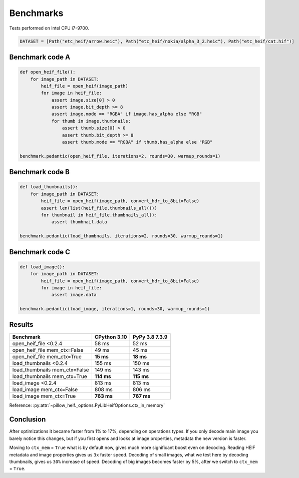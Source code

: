 Benchmarks
==========

Tests performed on Intel CPU i7-9700.

.. code-block:: python

    DATASET = [Path("etc_heif/arrow.heic"), Path("etc_heif/nokia/alpha_3_2.heic"), Path("etc_heif/cat.hif")]

Benchmark code A
----------------

.. code-block:: python

    def open_heif_file():
        for image_path in DATASET:
            heif_file = open_heif(image_path)
            for image in heif_file:
                assert image.size[0] > 0
                assert image.bit_depth >= 8
                assert image.mode == "RGBA" if image.has_alpha else "RGB"
                for thumb in image.thumbnails:
                    assert thumb.size[0] > 0
                    assert thumb.bit_depth >= 8
                    assert thumb.mode == "RGBA" if thumb.has_alpha else "RGB"

    benchmark.pedantic(open_heif_file, iterations=2, rounds=30, warmup_rounds=1)

Benchmark code B
----------------

.. code-block:: python

    def load_thumbnails():
        for image_path in DATASET:
            heif_file = open_heif(image_path, convert_hdr_to_8bit=False)
            assert len(list(heif_file.thumbnails_all()))
            for thumbnail in heif_file.thumbnails_all():
                assert thumbnail.data

    benchmark.pedantic(load_thumbnails, iterations=2, rounds=30, warmup_rounds=1)

Benchmark code C
----------------

.. code-block:: python

    def load_image():
        for image_path in DATASET:
            heif_file = open_heif(image_path, convert_hdr_to_8bit=False)
            for image in heif_file:
                assert image.data

    benchmark.pedantic(load_image, iterations=1, rounds=30, warmup_rounds=1)

Results
-------

+-------------------------------+--------------+----------------+
| Benchmark                     | CPython 3.10 | PyPy 3.8 7.3.9 |
+===============================+==============+================+
| open_heif_file <0.2.4         | 58 ms        | 52 ms          |
+-------------------------------+--------------+----------------+
| open_heif_file mem_ctx=False  | 49 ms        | 45 ms          |
+-------------------------------+--------------+----------------+
| open_heif_file mem_ctx=True   | **15 ms**    | **18 ms**      |
+-------------------------------+--------------+----------------+
| load_thumbnails <0.2.4        | 155 ms       | 150 ms         |
+-------------------------------+--------------+----------------+
| load_thumbnails mem_ctx=False | 149 ms       | 143 ms         |
+-------------------------------+--------------+----------------+
| load_thumbnails mem_ctx=True  | **114 ms**   | **115 ms**     |
+-------------------------------+--------------+----------------+
| load_image <0.2.4             | 813 ms       | 813 ms         |
+-------------------------------+--------------+----------------+
| load_image mem_ctx=False      | 808 ms       | 806 ms         |
+-------------------------------+--------------+----------------+
| load_image mem_ctx=True       | **763 ms**   | **767 ms**     |
+-------------------------------+--------------+----------------+

Reference: :py:attr:`~pillow_heif._options.PyLibHeifOptions.ctx_in_memory`

Conclusion
----------

After optimizations it became faster from 1% to 17%, depending on operations types.
If you only decode main image you barely notice this changes,
but if you first opens and looks at image properties, metadata the new version is faster.

Moving to ``ctx_mem`` = ``True`` what is by default now, gives much more significant boost even on decoding.
Reading HEIF metadata and image properties gives us ``3x`` faster speed.
Decoding of small images, what we test here by decoding thumbnails, gives us ``30%`` increase of speed.
Decoding of big images becomes faster by 5%, after we switch to ``ctx_mem`` = ``True``.
